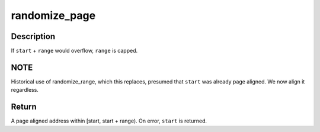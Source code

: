 .. -*- coding: utf-8; mode: rst -*-
.. src-file: drivers/char/random.c

.. _`randomize_page`:

randomize_page
==============

.. c:function:: unsigned long randomize_page(unsigned long start, unsigned long range)

    Generate a random, page aligned address

    :param start:
        The smallest acceptable address the caller will take.
    :type start: unsigned long

    :param range:
        The size of the area, starting at \ ``start``\ , within which the
        random address must fall.
    :type range: unsigned long

.. _`randomize_page.description`:

Description
-----------

If \ ``start``\  + \ ``range``\  would overflow, \ ``range``\  is capped.

.. _`randomize_page.note`:

NOTE
----

Historical use of randomize_range, which this replaces, presumed that
\ ``start``\  was already page aligned.  We now align it regardless.

.. _`randomize_page.return`:

Return
------

A page aligned address within [start, start + range).  On error,
\ ``start``\  is returned.

.. This file was automatic generated / don't edit.

